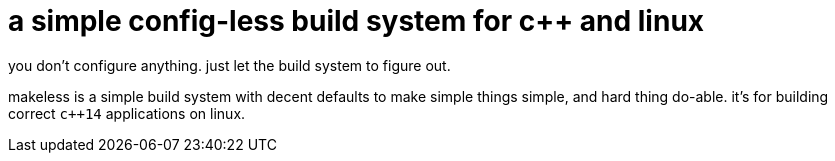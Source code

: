 = a simple config-less build system for c++ and linux
you don't configure anything. just let the build system to figure out.

makeless is a simple build system with decent defaults to make simple
things simple, and hard thing do-able. it's for building correct `c++14`
applications on linux.

